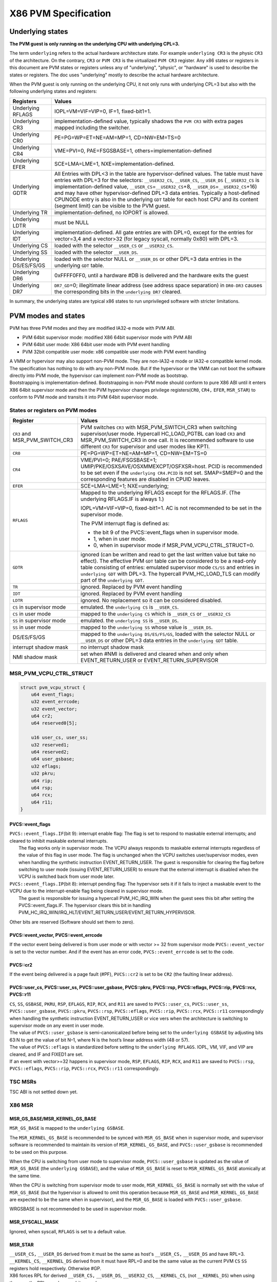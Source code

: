 .. SPDX-License-Identifier: GPL-2.0

=====================
X86 PVM Specification
=====================

Underlying states
-----------------

**The PVM guest is only running on the underlying CPU with underlying
CPL=3.**

The term ``underlying`` refers to the actual hardware architecture
state. For example ``underlying CR3`` is the physic ``CR3`` of the
architecture. On the contrary, ``CR3`` or ``PVM CR3`` is the virtualized
``PVM CR3`` register. Any x86 states or registers in this document are
PVM states or registers unless any of "underlying", "physic", or
"hardware" is used to describe the states or registers. The doc uses
"underlying" mostly to describe the actual hardware architecture.

When the PVM guest is only running on the underlying CPU, it not only
runs with underlying CPL=3 but also with the following underlying states
and registers:

+-------------------+--------------------------------------------------+
| Registers         | Values                                           |
+===================+==================================================+
| Underlying RFLAGS | IOPL=VM=VIF=VIP=0, IF=1, fixed-bit1=1.           |
+-------------------+--------------------------------------------------+
| Underlying CR3    | implementation-defined value, typically          |
|                   | shadows the ``PVM CR3`` with extra pages         |
|                   | mapped including the switcher.                   |
+-------------------+--------------------------------------------------+
| Underlying CR0    | PE=PG=WP=ET=NE=AM=MP=1, CD=NW=EM=TS=0            |
+-------------------+--------------------------------------------------+
| Underlying CR4    | VME=PVI=0, PAE=FSGSBASE=1,                       |
|                   | others=implementation-defined                    |
+-------------------+--------------------------------------------------+
| Underlying EFER   | SCE=LMA=LME=1, NXE=implementation-defined.       |
+-------------------+--------------------------------------------------+
| Underlying GDTR   | All Entries with DPL<3 in the table are          |
|                   | hypervisor-defined values. The table must        |
|                   | have entries with DPL=3 for the selectors:       |
|                   | ``__USER32_CS``, ``__USER_CS``,                  |
|                   | ``__USER_DS`` (``__USER32_CS`` is                |
|                   | implementation-defined value,                    |
|                   | ``__USER_CS``\ =\ ``__USER32_CS``\ +8,           |
|                   | ``__USER_DS``\ =\ ``__USER32_CS``\ +16)          |
|                   | and may have other hypervisor-defined            |
|                   | DPL=3 data entries. Typically a                  |
|                   | host-defined CPUNODE entry is also in the        |
|                   | underlying ``GDT`` table for each host CPU       |
|                   | and its content (segment limit) can be           |
|                   | visible to the PVM guest.                        |
+-------------------+--------------------------------------------------+
| Underlying TR     | implementation-defined, no IOPORT is             |
|                   | allowed.                                         |
+-------------------+--------------------------------------------------+
| Underlying LDTR   | must be NULL                                     |
+-------------------+--------------------------------------------------+
| Underlying IDT    | implementation-defined. All gate entries         |
|                   | are with DPL=0, except for the entries for       |
|                   | vector=3,4 and a vector>32 (for legacy           |
|                   | syscall, normally 0x80) with DPL=3.              |
+-------------------+--------------------------------------------------+
| Underlying CS     | loaded with the selector ``__USER_CS`` or        |
|                   | ``__USER32_CS``.                                 |
+-------------------+--------------------------------------------------+
| Underlying SS     | loaded with the selector ``__USER_DS``.          |
+-------------------+--------------------------------------------------+
| Underlying        | loaded with the selector NULL or                 |
| DS/ES/FS/GS       | ``__USER_DS`` or other DPL=3 data entries        |
|                   | in the underlying ``GDT`` table.                 |
+-------------------+--------------------------------------------------+
| Underlying DR6    | 0xFFFF0FF0, until a hardware #DB is              |
|                   | delivered and the hardware exits the guest       |
+-------------------+--------------------------------------------------+
| Underlying DR7    | ``DR7_GD``\ =0; illegitimate linear              |
|                   | address (see address space separation) in        |
|                   | ``DR0-DR3`` causes the corresponding bits        |
|                   | in the ``underlying DR7`` cleared.               |
+-------------------+--------------------------------------------------+

In summary, the underlying states are typical x86 states to run
unprivileged software with stricter limitations.

PVM modes and states
--------------------

PVM has three PVM modes and they are modified IA32-e mode with PVM ABI.

- PVM 64bit supervisor mode: modified X86 64bit supervisor mode with
  PVM ABI

- PVM 64bit user mode: X86 64bit user mode with PVM event handling

- PVM 32bit compatible user mode: x86 compatible user mode with PVM
  event handling

| A VMM or hypervisor may also support non-PVM mode. They are non-IA32-e
  mode or IA32-e compatible kernel mode.
| The specification has nothing to do with any non-PVM mode. But if the
  hypervisor or the VMM can not boot the software directly into PVM
  mode, the hypervisor can implement non-PVM mode as bootstrap.
| Bootstrapping is implementation-defined. Bootstrapping in non-PVM mode
  should conform to pure X86 ABI until it enters X86 64bit supervisor
  mode and then the PVM hypervisor changes privilege registers(``CR0``,
  ``CR4,`` ``EFER``, ``MSR_STAR``) to conform to PVM mode and transits
  it into PVM 64bit supervisor mode.

States or registers on PVM modes
~~~~~~~~~~~~~~~~~~~~~~~~~~~~~~~~

+-----------------------+----------------------------------------------+
| Register              | Values                                       |
+=======================+==============================================+
| ``CR3`` and           | PVM switches ``CR3`` with                    |
| MSR_PVM_SWITCH_CR3    | MSR_PVM_SWITCH_CR3 when switching            |
|                       | supervisor/user mode. Hypercall              |
|                       | HC_LOAD_PGTBL can load ``CR3`` and           |
|                       | MSR_PVM_SWITCH_CR3 in one call. It           |
|                       | is recommended software to use               |
|                       | different ``CR3`` for supervisor             |
|                       | and user modes like KPTI.                    |
+-----------------------+----------------------------------------------+
| ``CR0``               | PE=PG=WP=ET=NE=AM=MP=1,                      |
|                       | CD=NW=EM=TS=0                                |
+-----------------------+----------------------------------------------+
| ``CR4``               | VME/PVI=0; PAE/FSGSBASE=1;                   |
|                       | UMIP/PKE/OSXSAVE/OSXMMEXCPT/OSFXSR=host.     |
|                       | PCID is recommended to be set even           |
|                       | if the ``underlying CR4.PCID`` is            |
|                       | not set. SMAP=SMEP=0 and the                 |
|                       | corresponding features are                   |
|                       | disabled in CPUID leaves.                    |
+-----------------------+----------------------------------------------+
| ``EFER``              | SCE=LMA=LME=1; NXE=underlying;               |
+-----------------------+----------------------------------------------+
| ``RFLAGS``            | Mapped to the underlying RFLAGS except for   |
|                       | the RFLAGS.IF. (The underlying RFLAGS.IF     |
|                       | is always 1.)                                |
|                       |                                              |
|                       | IOPL=VM=VIF=VIP=0, fixed-bit1=1.             |
|                       | AC is not recommended to be set in           |
|                       | the supervisor mode.                         |
|                       |                                              |
|                       | The PVM interrupt flag is defined as:        |
|                       |                                              |
|                       | - the bit 9 of the PVCS::event_flags when in |
|                       |   supervisor mode.                           |
|                       | - 1, when in user mode.                      |
|                       | - 0, when in supervisor mode if              |
|                       |   MSR_PVM_VCPU_CTRL_STRUCT=0.                |
+-----------------------+----------------------------------------------+
| ``GDTR``              | ignored (can be written and read             |
|                       | to get the last written value but            |
|                       | take no effect). The effective PVM           |
|                       | ``GDT`` table can be considered to           |
|                       | be a read-only table consisting of           |
|                       | entries: emulated supervisor mode            |
|                       | ``CS/SS`` and entries in                     |
|                       | ``underlying GDT`` with DPL=3. The           |
|                       | hypercall PVM_HC_LOAD_TLS can                |
|                       | modify part of the                           |
|                       | ``underlying GDT``.                          |
+-----------------------+----------------------------------------------+
| ``TR``                | ignored. Replaced by PVM event               |
|                       | handling                                     |
+-----------------------+----------------------------------------------+
| ``IDT``               | ignored. Replaced by PVM event               |
|                       | handling                                     |
+-----------------------+----------------------------------------------+
| ``LDTR``              | ignored. No replacement so it can            |
|                       | be considered disabled.                      |
+-----------------------+----------------------------------------------+
| ``CS`` in             | emulated. the ``underlying CS`` is           |
| supervisor mode       | ``__USER_CS``.                               |
+-----------------------+----------------------------------------------+
| ``CS`` in             | mapped to the ``underlying CS``              |
| user mode             | which is ``__USER_CS`` or                    |
|                       | ``__USER32_CS``                              |
+-----------------------+----------------------------------------------+
| ``SS`` in             | emulated. the ``underlying SS`` is           |
| supervisor mode       | ``__USER_DS``.                               |
+-----------------------+----------------------------------------------+
| ``SS`` in             | mapped to the ``underlying SS``              |
| user mode             | whose value is ``__USER_DS``.                |
+-----------------------+----------------------------------------------+
| DS/ES/FS/GS           | mapped to the                                |
|                       | ``underlying DS/ES/FS/GS``, loaded           |
|                       | with the selector NULL or                    |
|                       | ``__USER_DS`` or other DPL=3 data            |
|                       | entries in the ``underlying GDT``            |
|                       | table.                                       |
+-----------------------+----------------------------------------------+
| interrupt shadow mask | no interrupt shadow mask                     |
+-----------------------+----------------------------------------------+
| NMI shadow mask       | set when #NMI is delivered and               |
|                       | cleared when and only when                   |
|                       | EVENT_RETURN_USER or                         |
|                       | EVENT_RETURN_SUPERVISOR                      |
+-----------------------+----------------------------------------------+

MSR_PVM_VCPU_CTRL_STRUCT
~~~~~~~~~~~~~~~~~~~~~~~~

.. code::

   struct pvm_vcpu_struct {
       u64 event_flags;
       u32 event_errcode;
       u32 event_vector;
       u64 cr2;
       u64 reserved0[5];

       u16 user_cs, user_ss;
       u32 reserved1;
       u64 reserved2;
       u64 user_gsbase;
       u32 eflags;
       u32 pkru;
       u64 rip;
       u64 rsp;
       u64 rcx;
       u64 r11;
   }

PVCS::event_flags
^^^^^^^^^^^^^^^^^

| ``PVCS::event_flags.IF``\ (bit 9): interrupt enable flag: The flag
  is set to respond to maskable external interrupts; and cleared to
  inhibit maskable external interrupts.
|   The flag works only in supervisor mode. The VCPU always responds to
    maskable external interrupts regardless of the value of this flag in
    user mode. The flag is unchanged when the VCPU switches
    user/supervisor modes, even when handling the synthetic instruction
    EVENT_RETURN_USER. The guest is responsible for clearing the flag
    before switching to user mode (issuing EVENT_RETURN_USER) to ensure
    that the external interrupt is disabled when the VCPU is switched back
    from user mode later.

| ``PVCS::event_flags.IP``\ (bit 8): interrupt pending flag: The
  hypervisor sets it if it fails to inject a maskable event to the VCPU
  due to the interrupt-enable flag being cleared in supervisor mode.
|   The guest is responsible for issuing a hypercall PVM_HC_IRQ_WIN when
    the guest sees this bit after setting the PVCS::event_flags.IF.
    The hypervisor clears this bit in handling
    PVM_HC_IRQ_WIN/IRQ_HLT/EVENT_RETURN_USER/EVENT_RETURN_HYPERVISOR.

Other bits are reserved (Software should set them to zero).

PVCS::event_vector, PVCS::event_errcode
^^^^^^^^^^^^^^^^^^^^^^^^^^^^^^^^^^^^^^^

If the vector event being delivered is from user mode or with vector >= 32
from supervisor mode ``PVCS::event_vector`` is set to the vector number. And
if the event has an error code, ``PVCS::event_errcode`` is set to the code.

PVCS::cr2
^^^^^^^^^

If the event being delivered is a page fault (#PF), ``PVCS::cr2`` is set
to be ``CR2`` (the faulting linear address).

PVCS::user_cs, PVCS::user_ss, PVCS::user_gsbase, PVCS::pkru, PVCS::rsp, PVCS::eflags, PVCS::rip, PVCS::rcx, PVCS::r11
^^^^^^^^^^^^^^^^^^^^^^^^^^^^^^^^^^^^^^^^^^^^^^^^^^^^^^^^^^^^^^^^^^^^^^^^^^^^^^^^^^^^^^^^^^^^^^^^^^^^^^^^^^^^^^^^^^^^^

| ``CS``, ``SS``, ``GSBASE``, ``PKRU``, ``RSP``, ``EFLAGS``, ``RIP``,
  ``RCX``, and ``R11`` are saved to ``PVCS::user_cs``,
  ``PVCS::user_ss``, ``PVCS::user_gsbase``, ``PVCS::pkru``,
  ``PVCS::rsp``, ``PVCS::eflags``, ``PVCS::rip``, ``PVCS::rcx``,
  ``PVCS::r11`` correspondingly when handling the synthetic instruction
  EVENT_RETURN_USER or vice vers when the architecture is switching to
  supervisor mode on any event in user mode.
| The value of ``PVCS::user_gsbase`` is semi-canonicalized before being
  set to the ``underlying GSBASE`` by adjusting bits 63:N to get the
  value of bit N–1, where N is the host’s linear address width (48 or
  57).
| The value of ``PVCS::eflags`` is standardized before setting to the
  ``underlying RFLAGS``. IOPL, VM, VIF, and VIP are cleared, and IF and
  FIXED1 are set.
| If an event with vector>=32 happens in supervisor mode, ``RSP``,
  ``EFLAGS``, ``RIP``, ``RCX``, and ``R11`` are saved to ``PVCS::rsp``,
  ``PVCS::eflags``, ``PVCS::rip``, ``PVCS::rcx``, ``PVCS::r11``
  correspondingly.

TSC MSRs
~~~~~~~~

TSC ABI is not settled down yet.

X86 MSR
~~~~~~~

MSR_GS_BASE/MSR_KERNEL_GS_BASE
^^^^^^^^^^^^^^^^^^^^^^^^^^^^^^

``MSR_GS_BASE`` is mapped to the ``underlying GSBASE``.

The ``MSR_KERNEL_GS_BASE`` is recommended to be synced with
``MSR_GS_BASE`` when in supervisor mode, and supervisor software is
recommended to maintain its version of ``MSR_KERNEL_GS_BASE``, and
``PVCS::user_gsbase`` is recommended to be used on this purpose.

When the CPU is switching from user mode to supervisor mode,
``PVCS::user_gsbase`` is updated as the value of ``MSR_GS_BASE`` (the
``underlying GSBASE``), and the value of ``MSR_GS_BASE`` is reset to
``MSR_KERNEL_GS_BASE`` atomically at the same time.

When the CPU is switching from supervisor mode to user mode,
``MSR_KERNEL_GS_BASE`` is normally set with the value of
``MSR_GS_BASE`` (but the hypervisor is allowed to omit this operation
because ``MSR_GS_BASE`` and ``MSR_KERNEL_GS_BASE`` are expected to be
the same when in supervisor), and the ``MSR_GS_BASE`` is loaded with
``PVCS::user_gsbase``.

WRGSBASE is not recommended to be used in supervisor mode.

MSR_SYSCALL_MASK
^^^^^^^^^^^^^^^^

Ignored, when syscall, ``RFLAGS`` is set to a default value.

MSR_STAR
^^^^^^^^

| ``__USER_CS,`` ``__USER_DS`` derived from it must be the same as
  host's ``__USER_CS,`` ``__USER_DS`` and have RPL=3. ``__KERNEL_CS``,
  ``__KERNEL_DS`` derived from it must have RPL=0 and be the same value
  as the current PVM ``CS`` ``SS`` registers hold respectively.
  Otherwise #GP.
| X86 forces RPL for derived ``__USER_CS,`` ``__USER_DS``,
  ``__USER32_CS``, ``__KERNEL_CS``, (not ``__KERNEL_DS``) when using
  them, so the RPLs can be an arbitrary value.

MSR_CSTAR, MSR_IA32_SYSENTER_CS/EIP/ESP
^^^^^^^^^^^^^^^^^^^^^^^^^^^^^^^^^^^^^^^

Ignored, the software should use INTn instead for compatibility
syscalls.

MSR_IA32_PKRS
^^^^^^^^^^^^^

See "`Protection Keys <#protection-keys>`__".

PVM MSRs
~~~~~~~~

MSR_PVM_SWITCH_CR3
^^^^^^^^^^^^^^^^^^

Switched with ``CR3`` when mode switching. No TLB request is issued when
mode switching.

MSR_PVM_EVENT_ENTRY
^^^^^^^^^^^^^^^^^^^

| The value is the entry point for vector events from the PVM user mode.
| The value+256 is the entry point for vector events (vector < 32) from
  the PVM supervisor mode.
| The value+512 is the entry point for vector events (vector >= 32) from
  the PVM supervisor mode.

MSR_PVM_SUPERVISOR_RSP
^^^^^^^^^^^^^^^^^^^^^^

When switching from supervisor mode to user mode, this MSR is
automatically saved with ``RSP`` which is restored from it when
switching back from user mode.

MSR_PVM_SUPERVISOR_REDZONE
^^^^^^^^^^^^^^^^^^^^^^^^^^

When delivering the event from supervisor mode, a fixed-size area
is reserved below the current ``RSP`` and can be safely used by
guest. The size is specified in this MSR.

MSR_PVM_LINEAR_ADDRESS_RANGE
^^^^^^^^^^^^^^^^^^^^^^^^^^^^

See "`Paging <#paging>`__".

PML4_INDEX_START, PML4_INDEX_END, PML5_INDEX_START, and PML5_INDEX_END
are encoded in the MSR and they are all 9 bits value with the most
significant bit set:

- bit 57-63 are all set; bit 48-56: PML5_INDEX_END, bit 56 must be set.
- bit 41-47 are all set; bit 32-40: PML5_INDEX_START, bit 40 must be set.
- bit 25-31 are all set; bit 16-24:PML4_INDEX_END, bit 24 must be set.
- bit 9-15 are all set; bit 0-8:PML4_INDEX_START, bit 8 must be set.

constraints:

- 256 <= PML5_INDEX_START < PML5_INDEX_END < 511
- 256 <= PML4_INDEX_START < PML4_INDEX_END < 511
- PML5_INDEX_START = PML5_INDEX_END = 0x1FF if the
  ``underlying CR4.LA57`` is not set.

The three legitimate address ranges for PVM virtual addresses:

::

  [ (1UL << 48) * (0xFE00 | PML5_INDEX_START), (1UL << 48) * (0xFE00 | PML5_INDEX_END) )
  [ (1UL << 39) * (0x1FFFE00 | PML4_INDEX_START), (1UL << 39) * (0x1FFFE00 | PML4_INDEX_END) )
  Lower half address (canonical address with bit63=0)

The MSR is initialized as the widest ranges when the CPU is reset. The
ranges should be sub-ranges of these initialized ranges when writing to
the MSR or migration.

| Pagetable walking is confined to these legitimate address ranges.
| Note:

- the top 2G is not in the range, so the guest supervisor software should
  be PIE kernel.
- Breakpoints (``DR0-DR3``) out of these ranges are not activated in the
  underlying DR7.

MSR_PVM_RETU_RIP, MSR_PVM_RETS_RIP
^^^^^^^^^^^^^^^^^^^^^^^^^^^^^^^^^^

The bare SYSCALL instruction staring at ``MSR_PVM_RETU_RIP`` or
``MSR_PVM_RETS_RIP`` is synthetic instructions to return to
user/supervisor mode. See "`PVM Synthetic
Instructions <#pvm-synthetic-instructions>`__" and "`Events and Mode
Changing <#events-and-mode-changing>`__".

.. pvm-synthetic-instructions:

PVM Synthetic Instructions
~~~~~~~~~~~~~~~~~~~~~~~~~~

PVM_SYNTHETIC_CPUID: invlpg 0xffffffffff4d5650;cpuid
^^^^^^^^^^^^^^^^^^^^^^^^^^^^^^^^^^^^^^^^^^^^^^^^^^^^

Works the same as the bare CPUID instruction generally, but it is
ensured to be handled by the PVM hypervisor and reports the corresponding
CPUID results for PVM.

PVM_SYNTHETIC_CPUID is supposed to not trigger any trap in the real or virtual
x86 kernel mode and is also guaranteed to trigger a trap in the underlying
hardware user mode for the hypervisor emulating it. The hypervisor emulates
both of the basic instructions, while the INVLPG is often emulated as an NOP
since 0xffffffffff4d5650 is normally out of the allowed linear address ranges.

EVENT_RETURN_SUPERVISOR: SYSCALL instruction starting at MSR_PVM_RETS_RIP
^^^^^^^^^^^^^^^^^^^^^^^^^^^^^^^^^^^^^^^^^^^^^^^^^^^^^^^^^^^^^^^^^^^^^^^^^

EVENT_RETURN_SUPERVISOR instruction returns from supervisor mode to
supervisor mode with the return state on the stack.

EVENT_RETURN_USER: SYSCALL instruction starting at MSR_PVM_RETU_RIP
^^^^^^^^^^^^^^^^^^^^^^^^^^^^^^^^^^^^^^^^^^^^^^^^^^^^^^^^^^^^^^^^^^^

EVENT_RETURN_USER instruction returns from supervisor mode to user
mode with the return state on the PVCS.

X86 Instructions with changed behavior
~~~~~~~~~~~~~~~~~~~~~~~~~~~~~~~~~~~~~~

CPUID
^^^^^

Guest CPUID instruction would get the host's CPUID information normally
(when CPUID faulting is not enabled), and the synthetic instruction
KVM_CPUID is recommended to be used instead in guest supervisor
software.

SGDT/SIDT/SLDT/STR/SMSW
^^^^^^^^^^^^^^^^^^^^^^^

Guest SGDT/SIDT/SLDT/STR/SMSW instructions would get the host's
information. ``CR4.UMIP`` is in effect for guests only when the host
enables it.

LAR/LSL/VERR/VERW
^^^^^^^^^^^^^^^^^

Guest LAR/LSL/VERR/VERW instructions would get segment information from
host ``GDT``.

STAC/CLAC, SWAPGS, SYSEXIT, SYSRET
^^^^^^^^^^^^^^^^^^^^^^^^^^^^^^^^^^

These instructions are not allowed for PVM supervisor software, using
them would result in unexpected behavior for the guest.

SYSENTER
^^^^^^^^

Results in #GP.

INT n
^^^^^

Only 0x80 and 0x3 are allowed in guests. Other INT n results in #GP.

RDPKRU/WRPKRU
^^^^^^^^^^^^^

When the guest is in supervisor mode, RDPKRU/WRPKRU would access the
``underlying PKRU`` register which is effectively PVM's
``MSR_IA32_PKRS``, so the guest supervisor software should access user
``PKRU`` via ``PVCS::pkru``.

CPUID leaf
~~~~~~~~~~

- Features disabled in the host are also disabled in the guest except for
  some specially handled features such as PCID and PKS.

  - PCID can be enabled even host PCID is disabled or the hardware doesn't
    support PCID.
  - PKS can be enabled if the host ``CR4.PKE`` is set because guest PKS is
    handled via hardware PKE.

- Features that require the hypervisor's handling but are not yet
  implemented are disabled in the guest.

- Some features that require hardware-privileged instructions are
  disabled in the guest.

  - XSAVES/XRESTORES/MSR_IA32_XSS is not enabled.

- Features that require distinguishing U/S pages are disabled in the
  guest.

  - SMEP/SMAP is disabled. LASS is also disabled.

KVM and PVM specific CPUID leafs
^^^^^^^^^^^^^^^^^^^^^^^^^^^^^^^^

- When CPUID.EAX = KVM_CPUID_SIGNATURE (0x40000000) is entered, the
  output CPUID.EAX will be at least 0x40000002 which is
  KVM_CPUID_VENDOR_FEATURES (iff the hypervisor is a PVM hypervisor).
- When CPUID.EAX = KVM_CPUID_VENDOR_FEATURES(0x40000002) is entered,
  the output CPUID.EAX is PVM features; CPUID.EBX is 0x6d7670 ("pvm");
  CPUID.ECX and CPUID.EDX are reserved (0).

PVM booting sequence
^^^^^^^^^^^^^^^^^^^^

The PVM supervisor software has to relocate itself to conform its
allowed address ranges (See MSR_PVM_LINEAR_ADDRESS_RANGE) and prepare
itself for its special event handling mechanism on booting.

PVM software can be booted via linux general booting entry points, so
the software must detect whether itself is PVM as early as possible.

Booting sequence for detecting PVM in 64 bit linux general booting entry:

- check if the underlying EFLAGS.IF is 1
- check if the underlying CS.CPL is 3
- use the synthetic instruction KVM_CPUID to check KVM_CPUID_SIGNATURE
  and KVM_CPUID_VENDOR_FEATURES including checking the signature.

PVM is the first to define such booting sequence, so any later paravirt
hypervisor that can boot a 64 bit linux guest with underlying
EFLAGS.IF==1 and CS.CPL == 3 from the linux general booting entry points
should support the synthetic instruction KVM_CPUID for compatibility.

.. paging:

Paging
------

PVM MMU has two registers for pagetables: ``CR3`` and ``MSR_PVM_SWITCH_CR3``
and they are automatically switched on switching user/supervisor modes.
When in supervisor mode, ``CR3`` holds the kernel pagetable and
``MSR_PVM_SWITCH_CR3`` holds the user pagetable. These two pagetables work
in the same way as the two pagetables for KPTI.

The U/S bit in the paging struct is not always honored in PVM and is
sometimes ignored. User mode software may or may not access the final
page even if it is a supervisor page (in the view of X86). In fact, due
to the lack of legacy segment-based isolation, both the user page and
kernel page in PVM are shadowed as user pages in the underlying
pagetable with only hypervisor pages with the U bit cleared in the
underlying pagetable.

It is recommended to have no supervisor pages in the user pagetable. (To
make more use of the existing KPTI code, this rule can be relaxed as "it
is recommended that any paging tree should be all supervisor pages or
all user pages in the user pagetable except for the root PGD
pagetable.")

And the lack of legacy segment-based isolation is also the reason why
PVM has two registers for pagetables and the automatically switching
feature.

Due to the ignoring U/S bit, some features are disabled in PVM.

- SMEP is disabled and ``CR4.SMEP`` can not be set. The guest can use
  the NX bit for the user pages in the supervisor pagetable to regain
  the protection.

- SMAP is disabled and ``CR4.SMAP`` can not be set. The guest can
  emulate it via PKS.

- PKS feature is changed. Protection Key protection doesn't consider
  the U/S bit, it protects all the data access based on the key. The
  software should distribute different keys for supervisor pages and
  user pages.

TLB
~~~

| TLB entries are considered to be tagged by the root page table (PGD)
  pointer.

- Hypercall HC_TLB_FLUSH_CURENT, HC_TLB_FLUSH, and HC_TLB_LOAD_PGTBL
  flush TLB entries based on the tags (PGD of ``CR3`` and
  ``MSR_PVM_SWITCH_CR3``).
- ``CR3`` and ``MSR_PVM_SWITCH_CR3`` are swapped on switching
  user/supervisor mode but no TLB flushing is performed.
- Writing to ``CR3`` may not flush TLB for ``MSR_PVM_SWITCH_CR3``.
- WRMSR or HC_WRMSR to ``MSR_PVM_SWITCH_CR3`` doesn't flush TLB.
- ``CR4.PCID`` bit is recommended to be set even if the
  ``underlying CR4.PCID`` is cleared so that the PVM TLB can be flushed
  only on demand.

Exclusive address ranges
~~~~~~~~~~~~~~~~~~~~~~~~

A portion of the upper half of the linear address is separated from
the host kernel and the host doesn't use this separated portion. Only
the address in this separated portion and the lower half is the
guest-allowed linear address.

.. protection-keys:

Protection Keys
~~~~~~~~~~~~~~~

There are no distinctions between PVM user pages and PVM supervisor
pages in the real hardware. Protection Keys protection protects all data
accesses if enabled. ``CR4.PKE`` enables Protection Keys protection in
user mode while ``CR4.PKS`` enables Protection Keys protection in
supervisor mode.

``CR4.PKS`` can only be enabled when ``CR4.PKE`` is enabled and
``CR4.PKE`` can only be enabled when the underlying ``CR4.PKE`` is
enabled.

The ``underlying PKRU`` is the effective protection key register in both
supervisor mode and user mode.

The supervisor software should distribute different keys for supervisor
mode and user mode so that the PVM ``PKRU`` and ``MSR_IA32_PKRS``\ (in
guest supervisor view) are mapped to the different parts of the
``underlying PKRU`` at the same time. With distributed different keys,
``SUPERVISOR_KEYS_MASK`` can be defined in the guest supervisor.

- The ``MSR_IA32_PKRS`` (in guest supervisor view) is the
  ``underlying PKRU`` masked with ``SUPERVISOR_KEYS_MASK``, and it is
  invisible to the hypervisor since ``SUPERVISOR_KEYS_MASK`` is
  invisible to the hypervisor.
- ``MSR_IA32_PKRS`` (in hypervisor view) is recommended to be set as the
  same as ``MSR_IA32_PKRS`` (in guest supervisor view) before returning
  to the user mode so that after the next switchback, the user part of
  the ``underlying PKRU`` is access-denied and the supervisor part is
  already set properly.

If host/hardware ``CR4.PKE`` is set: the hypervisor/switcher will do
these no matter what the value of ``CR4.PKE`` or ``CR4.PKS:``

- supervisor -> user switching: load the ``underlying PKRU`` with
  ``PVCS::pkru``

- user -> supervisor switching: save the ``underlying PKRU`` to
  ``PVCS::pkru``\ ， load the ``underlying PKRU`` with a default value
  (0 or ``MSR_IA32_PKRS`` if ``CR4.PKS``).

SMAP
~~~~

| PVM doesn't support SMAP, if the guest supervisor wants to protect
  user access, it should use ``CR4.PKS``.

- The software should distribute different keys for supervisor mode and
  user mode.
- ``MSR_IA32_PKRS`` should be set with the user keys as access-denied.
- Events handlers in supervisor mode

  - Save the old ``underlying PKRU`` and set it to ``MSR_IA32_PKRS`` on entry
    so that the user part of the ``underlying PKRU`` is access-denied.
  - Restore the ``underlying PKRU`` on exit.

- When accessing to 'PVM user page' in supervisor mode

  - Set the ``underlying PKRU`` to (``MSR_IA32_PKRS`` &
    ``SUPERVISOR_KEYS_MASK``) \| ``PVCS::pkru``
  - Restore the ``underlying PKRU`` when after it finishes the access.


Events and Mode Changing
------------------------

Special Events
~~~~~~~~~~~~~~

No DoubleFault
^^^^^^^^^^^^^^

#DF is always promoted to TripleFault and brings down the PVM instance.

Discarded #DB
^^^^^^^^^^^^^

When MOV/POP SS from a watched address is followed by any
instruction-trap-induced supervisor mode entries, the MOV/POP SS that
hits the watchpoint will be discarded instead.

Vector events in user mode
~~~~~~~~~~~~~~~~~~~~~~~~~~

When vector events happen in user mode, the hypervisor is responsible
for saving guest registers into ``PVCS``, including ``SS``, ``CS``,
``PKRU``, ``GSBASE``, ``RSP``, ``RFLAGS``, ``RIP``, ``RCX``, and
``R11``.

The PVM hypervisor should also save the event vector into
``PVCS::event_vector`` and the error code in ``PVCS::event_errcode``,
and ``CR2`` into ``PVCS::cr2`` if it is pagefault event.

No change to ``PVCS::event_flags.IF``\ (bit 9) during delivering any
event in user mode, and the supervisor software is recommended to ensure
it unset.

Before returning to the guest supervisor, the PVM hypervisor will also
load values to vCPU with the following actions:

- Inexplicitly load ``CS/SS`` with the value the supervisor expects
  from ``MSR_STAR``.

  - The ``underlying CS/SS`` is loaded with host-defined ``__USER_CS``
    and ``__USER_DS``.

- Switch ``CR3`` with ``MSR_PVM_SWITCH_CR3`` without flushing TLB

  - The ``underlying CR3`` is the actual shadow root page table for
    the new ``PVM CR3``.

- Load ``GSBASE`` with ``MSR_KERNEL_GS_BASE``.

- Load ``RSP`` with ``MSR_PVM_KERNEL_RSP``.

- Load ``RIP/RCX`` with ``MSR_PVM_EVENT_ENTRY``.

- Load ``R11`` with (``X86_EFLAGS_IF`` \| ``X86_EFLAGS_FIXED``).

- Load ``RFLAGS`` with ``X86_EFLAGS_FIXED``.

  - The ``underlying RFLAGS`` is the same as ``R11`` which is
    (``X86_EFLAGS_IF`` \| ``X86_EFLAGS_FIXED``).

Vector events in supervisor mode
~~~~~~~~~~~~~~~~~~~~~~~~~~~~~~~~

The hypervisor handles vector events differently based on the vector
and there is no IST stacks.

The hypervisor handles vector events occurring in supervisor mode with
vector number < 32 as these uninterruptible steps:

- Subtract the fixed size (MSR_PVM_SUPERVISOR_REDZONE) from RSP.
- Align RSP down to a 16-byte boundary.
- Push R11
- Push Rcx
- Push SS
- Push original RSP
- Push RFLAGS

  - ``RFLAGS.IF`` comes from ``PVCS::event_flags.IF`` (bit 9),
     which means the pushed ``RFLAGS`` is ``(underlying RFLAGS ~
     X86_EFLAGS_IF) | (PVCS::event_flags & X86_EFLAGS_IF)``

- Push CS
- Push RIP
- Push vector (4 bytes), ERRCODE (4 bytes)
- If it is pagefault, save CR2 into PVCS:cr2
- No change to ``CS/SS.``
- Load ``RSP`` with the result after the last push as described above.
- Load ``R11`` with (``X86_EFLAGS_IF`` \| ``X86_EFLAGS_FIXED``).
- Load ``RFLAGS`` with ``X86_EFLAGS_FIXED``.

  - The ``underlying RFLAGS`` is the same as ``R11`` which is
    (``X86_EFLAGS_IF`` \| ``X86_EFLAGS_FIXED``).
  - PVCS::event_flags.IF will be cleared if it is previously set.

- Load ``RIP/RCX`` with ``MSR_PVM_EVENT_ENTRY``\ +256

The hypervisor handles vector events occurring in supervisor mode with
vector number => 32 as these uninterruptible steps:

- Save R11,RCX,RSP,EFLAGS,RIP to PVCS.
- Save the vector number to PVCS:event_vector.
- No change to ``CS/SS.``
- Subtract the fixed size (MSR_PVM_SUPERVISOR_REDZONE) from RSP.
- Load RSP with the current RSP value aligned down to a 16-byte boundary.
- Load ``R11`` with (``X86_EFLAGS_IF`` \| ``X86_EFLAGS_FIXED``).
- Load ``RFLAGS`` with ``X86_EFLAGS_FIXED``

  - The ``underlying RFLAGS`` is the same as ``R11`` which is
    (``X86_EFLAGS_IF`` \| ``X86_EFLAGS_FIXED``).
  - PVCS::event_flags.IF will be cleared if it is previously set.

- Load ``RIP/RCX`` with ``MSR_PVM_EVENT_ENTRY``\ +512

User SYSCALL event
~~~~~~~~~~~~~~~~~~

SYSCALL instruction in PVM user mode is a user SYSCALL event and the
hypervisor handles it almost as the same as vector events in user mode
except that no change to ``PVCS::event_vector``, ``PVCS::event_errcode``
and ``PVCS::cr2`` and ``RIP/RCX`` is loaded with ``MSR_LSTAR``.

Specifically, the hypervisor saves guest registers into ``PVCS``,
including ``SS``, ``CS``, ``PKRU``, ``GSBASE``, ``RSP``, ``RFLAGS``,
RIP, ``RCX``, and ``R11``, and loads values to vCPU with the following
actions:

- Inexplicitly load ``CS/SS`` with the value the supervisor expects
  from ``MSR_STAR``.

  - The ``underlying CS/SS`` is loaded with host-defined ``__USER_CS``
    and ``__USER_DS``.

- Switch ``CR3`` with ``MSR_PVM_SWITCH_CR3`` without flushing TLB

  - The ``underlying CR3`` is the actual shadow root page table for
    the new ``PVM CR3``.

- Load ``GSBASE`` with ``MSR_KERNEL_GS_BASE``.
- Load ``RSP`` with ``MSR_PVM_KERNEL_RSP``.
- Load ``RIP/RCX`` with ``MSR_LSTAR``.
- Load ``R11`` with (``X86_EFLAGS_IF`` \| ``X86_EFLAGS_FIXED``).
- Load ``RFLAGS`` with ``X86_EFLAGS_FIXED``.

  - The ``underlying RFLAGS`` is the same as ``R11`` which is
    (``X86_EFLAGS_IF`` \| ``X86_EFLAGS_FIXED``).
  - No change to ``PVCS::event_flags.IF``\ (bit 9) during delivering
    the SYSCALL event, and the supervisor software is recommended to
    ensure it unset.


Synthetic Instruction: EVENT_RETURN_USER
~~~~~~~~~~~~~~~~~~~~~~~~~~~~~~~~~~~~~~~~

This synthetic instruction is the only way for the PVM supervisor to
switch to user mode.

It works as the opposite operations of the event in user mode: load
``CS``, ``SS``, ``GSBASE``, ``PKRU``, ``RSP``, ``RFLAGS``, RIP, ``RCX``,
and ``R11`` from the ``PVCS`` respectively with some conversions to
``GSBASE`` and ``RFLAGS``; switch ``CR3`` and ``MSR_PVM_SWITCH_CR3`` and
return to user mode. The origian ``RSP`` is saved into
``MSR_PVM_SUPERVISOR_RSP``.

No change to ``PVCS::event_flags.IF``\ (bit 9) during handling it
and the supervisor software is recommended to ensure it unset.

Synthetic Instruction: EVENT_RETURN_SUPERVISOR
~~~~~~~~~~~~~~~~~~~~~~~~~~~~~~~~~~~~~~~~~~~~~~

| Return to PVM supervisor mode.
| Work almost the same as IRETQ instruction except for ``RCX``, ``R11`` and
  ``ERRCODE`` are also in the stack.

It expects the stack frame:

.. code::

   R11
   RCX
   SS
   RSP
   RFLAGS
   CS
   RIP
   ERRCODE

Return to the context with RIP, RFLAGS, RSP, RCX, and R11 restored from the
stack.

The ``CS/SS`` and ``ERRCODE`` in the stack are ignored and the current PVM
``CS/SS`` are unchanged.

Hypercall event in supervisor mode
~~~~~~~~~~~~~~~~~~~~~~~~~~~~~~~~~~

Except for the synthetic instructions, SYSCALL instructions in PVM
supervisor mode is a HYPERCALL.

``RAX`` is the request number of the HYPERCALL. Some hypercall request
numbers are PVM-specific HYPERCALLs. Other values are KVM-specific
HYPERCALL.

HYPERCALL be issued in supervisor software
^^^^^^^^^^^^^^^^^^^^^^^^^^^^^^^^^^^^^^^^^^

PVM supervisor software saves ``R10``, ``R11`` onto the stack and copies
``RCX`` into ``R10``, and then invokes the SYSCALL instruction. After
the HYPERCALL(SYSCALL instruction) returns, the software should get
``RCX`` from ``R10`` and restore ``R10`` and ``R11`` from the stack.

Hypercall's behavior should treat ``R10`` as ``RCX`` (in PVM
hypervisor):

.. code::

   RCX := R10
   pvm or kvm hypercall handling.
   R10 := RCX

If not specific, the return result is in ``RAX``.

PVM_HC_LOAD_PGTBL
^^^^^^^^^^^^^^^^^

| Parameters: *flags*, *supervisor_pgd*, *user_pgd*.
| Loads the pagetables
|  \* flags bit0: flush the new supervisor_pgd and user_pgd.
|  \* flags bit1: 4-level(bit1=0) or 5-level(bit1=1 && LA57 is supported
  in the VCPU's cpuid features) pagetable, the ``CR4.LA57`` bit is also
  changed correspondingly.
|  \* supervisor_pgd: set to ``CR3``
|  \* user_pgd: set to ``MSR_PVM_SWITCH_CR3``

PVM_HC_IRQ_WIN
^^^^^^^^^^^^^^

| No parameters.
| Infos the hypervisor that IRQ is enabled.

PVM_HC_IRQ_HLT
^^^^^^^^^^^^^^

| No parameters.
| Emulates the combination of X86 instructions "STI; HLT;".

PVM_HC_TLB_FLUSH
^^^^^^^^^^^^^^^^

| No parameters.
| Flush all TLB

PVM_HC_TLB_FLUSH_CURRENT
^^^^^^^^^^^^^^^^^^^^^^^^

| No parameters.
| Flush the TLB associated with the current ``PVM CR3`` and
  ``MSR_PVM_SWITCH_CR3``.

PVM_HC_TLB_INVLPG
^^^^^^^^^^^^^^^^^

| Parameters: *addr*.
| Emulates INVLPG and Flush the TLB entries of the address.

PVM_HC_LOAD_GS
^^^^^^^^^^^^^^

| Parameters: *gs_sel*.
| Load GS with the selector gs_sel, if it fails, load GS with the NULL
  selector.
| Return the resulting GS_BASE.

PVM_HC_RDMSR
^^^^^^^^^^^^

| Parameters: msr_index
| Returns the MSR value or zero if the MSR index is invalid

PVM_HC_WRMSR
^^^^^^^^^^^^

| Parameters: msr_index, msr_value
| return 0 or -EINVAL.

PVM_HC_LOAD_TLS
^^^^^^^^^^^^^^^

| Parameters: gdt_entry0, gdt_entry1, gdt_entry2
| Rectify gdt_entry0, gdt_entry1, and gdt_entry2 and set them
  continuously in the HOST ``GDT``.
| Return HOST ``GDT`` index for *gdt_entry0*.

